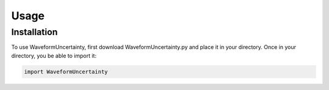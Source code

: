 Usage
=====

.. _installation:

Installation
------------

To use WaveformUncertainty, first download WaveformUncertainty.py and place it in your directory. Once in your directory, you be able to import it:

.. code-block:: python

   import WaveformUncertainty
